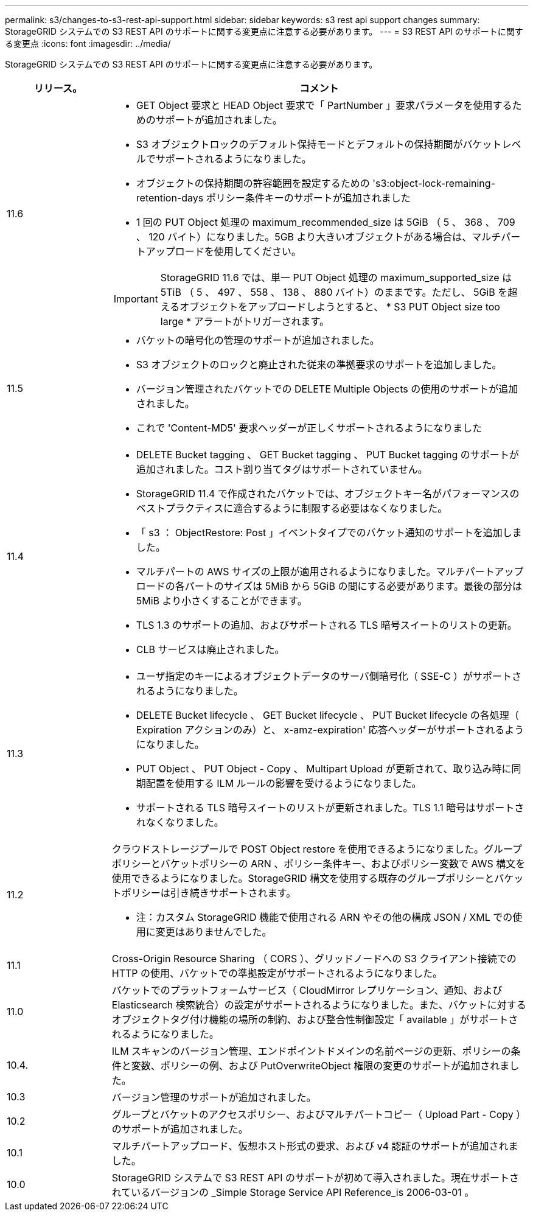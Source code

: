 ---
permalink: s3/changes-to-s3-rest-api-support.html 
sidebar: sidebar 
keywords: s3 rest api support changes 
summary: StorageGRID システムでの S3 REST API のサポートに関する変更点に注意する必要があります。 
---
= S3 REST API のサポートに関する変更点
:icons: font
:imagesdir: ../media/


[role="lead"]
StorageGRID システムでの S3 REST API のサポートに関する変更点に注意する必要があります。

[cols="1a,4a"]
|===
| リリース。 | コメント 


 a| 
11.6
 a| 
* GET Object 要求と HEAD Object 要求で「 PartNumber 」要求パラメータを使用するためのサポートが追加されました。
* S3 オブジェクトロックのデフォルト保持モードとデフォルトの保持期間がバケットレベルでサポートされるようになりました。
* オブジェクトの保持期間の許容範囲を設定するための 's3:object-lock-remaining-retention-days ポリシー条件キーのサポートが追加されました
* 1 回の PUT Object 処理の maximum_recommended_size は 5GiB （ 5 、 368 、 709 、 120 バイト）になりました。5GB より大きいオブジェクトがある場合は、マルチパートアップロードを使用してください。



IMPORTANT: StorageGRID 11.6 では、単一 PUT Object 処理の maximum_supported_size は 5TiB （ 5 、 497 、 558 、 138 、 880 バイト）のままです。ただし、 5GiB を超えるオブジェクトをアップロードしようとすると、 * S3 PUT Object size too large * アラートがトリガーされます。



 a| 
11.5
 a| 
* バケットの暗号化の管理のサポートが追加されました。
* S3 オブジェクトのロックと廃止された従来の準拠要求のサポートを追加しました。
* バージョン管理されたバケットでの DELETE Multiple Objects の使用のサポートが追加されました。
* これで 'Content-MD5' 要求ヘッダーが正しくサポートされるようになりました




 a| 
11.4
 a| 
* DELETE Bucket tagging 、 GET Bucket tagging 、 PUT Bucket tagging のサポートが追加されました。コスト割り当てタグはサポートされていません。
* StorageGRID 11.4 で作成されたバケットでは、オブジェクトキー名がパフォーマンスのベストプラクティスに適合するように制限する必要はなくなりました。
* 「 s3 ： ObjectRestore: Post 」イベントタイプでのバケット通知のサポートを追加しました。
* マルチパートの AWS サイズの上限が適用されるようになりました。マルチパートアップロードの各パートのサイズは 5MiB から 5GiB の間にする必要があります。最後の部分は 5MiB より小さくすることができます。
* TLS 1.3 のサポートの追加、およびサポートされる TLS 暗号スイートのリストの更新。
* CLB サービスは廃止されました。




 a| 
11.3
 a| 
* ユーザ指定のキーによるオブジェクトデータのサーバ側暗号化（ SSE-C ）がサポートされるようになりました。
* DELETE Bucket lifecycle 、 GET Bucket lifecycle 、 PUT Bucket lifecycle の各処理（ Expiration アクションのみ）と、 x-amz-expiration' 応答ヘッダーがサポートされるようになりました。
* PUT Object 、 PUT Object - Copy 、 Multipart Upload が更新されて、取り込み時に同期配置を使用する ILM ルールの影響を受けるようになりました。
* サポートされる TLS 暗号スイートのリストが更新されました。TLS 1.1 暗号はサポートされなくなりました。




 a| 
11.2
 a| 
クラウドストレージプールで POST Object restore を使用できるようになりました。グループポリシーとバケットポリシーの ARN 、ポリシー条件キー、およびポリシー変数で AWS 構文を使用できるようになりました。StorageGRID 構文を使用する既存のグループポリシーとバケットポリシーは引き続きサポートされます。

* 注：カスタム StorageGRID 機能で使用される ARN やその他の構成 JSON / XML での使用に変更はありませんでした。



 a| 
11.1
 a| 
Cross-Origin Resource Sharing （ CORS ）、グリッドノードへの S3 クライアント接続での HTTP の使用、バケットでの準拠設定がサポートされるようになりました。



 a| 
11.0
 a| 
バケットでのプラットフォームサービス（ CloudMirror レプリケーション、通知、および Elasticsearch 検索統合）の設定がサポートされるようになりました。また、バケットに対するオブジェクトタグ付け機能の場所の制約、および整合性制御設定「 available 」がサポートされるようになりました。



 a| 
10.4.
 a| 
ILM スキャンのバージョン管理、エンドポイントドメインの名前ページの更新、ポリシーの条件と変数、ポリシーの例、および PutOverwriteObject 権限の変更のサポートが追加されました。



 a| 
10.3
 a| 
バージョン管理のサポートが追加されました。



 a| 
10.2
 a| 
グループとバケットのアクセスポリシー、およびマルチパートコピー（ Upload Part - Copy ）のサポートが追加されました。



 a| 
10.1
 a| 
マルチパートアップロード、仮想ホスト形式の要求、および v4 認証のサポートが追加されました。



 a| 
10.0
 a| 
StorageGRID システムで S3 REST API のサポートが初めて導入されました。現在サポートされているバージョンの _Simple Storage Service API Reference_is 2006-03-01 。

|===